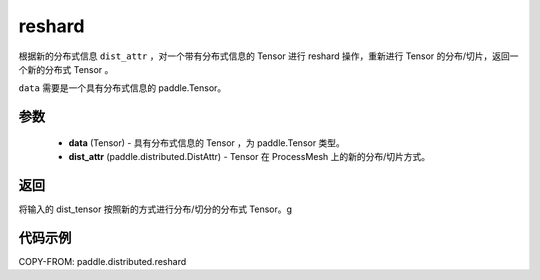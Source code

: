 .. _cn_api_paddle_distributed_reshard:

reshard
-------------------------------

.. py:function:: paddle.distributed.reshard(dist_tensor, dist_attr)

根据新的分布式信息 ``dist_attr`` ，对一个带有分布式信息的 Tensor 进行 reshard 操作，重新进行 Tensor 的分布/切片，返回一个新的分布式 Tensor 。

``data`` 需要是一个具有分布式信息的 paddle\.Tensor。


参数
:::::::::

    - **data** (Tensor) - 具有分布式信息的 Tensor ，为 paddle\.Tensor 类型。
    - **dist_attr** (paddle.distributed.DistAttr) - Tensor 在 ProcessMesh 上的新的分布/切片方式。

返回
:::::::::
将输入的 dist_tensor 按照新的方式进行分布/切分的分布式 Tensor。g


代码示例
:::::::::

COPY-FROM: paddle.distributed.reshard
